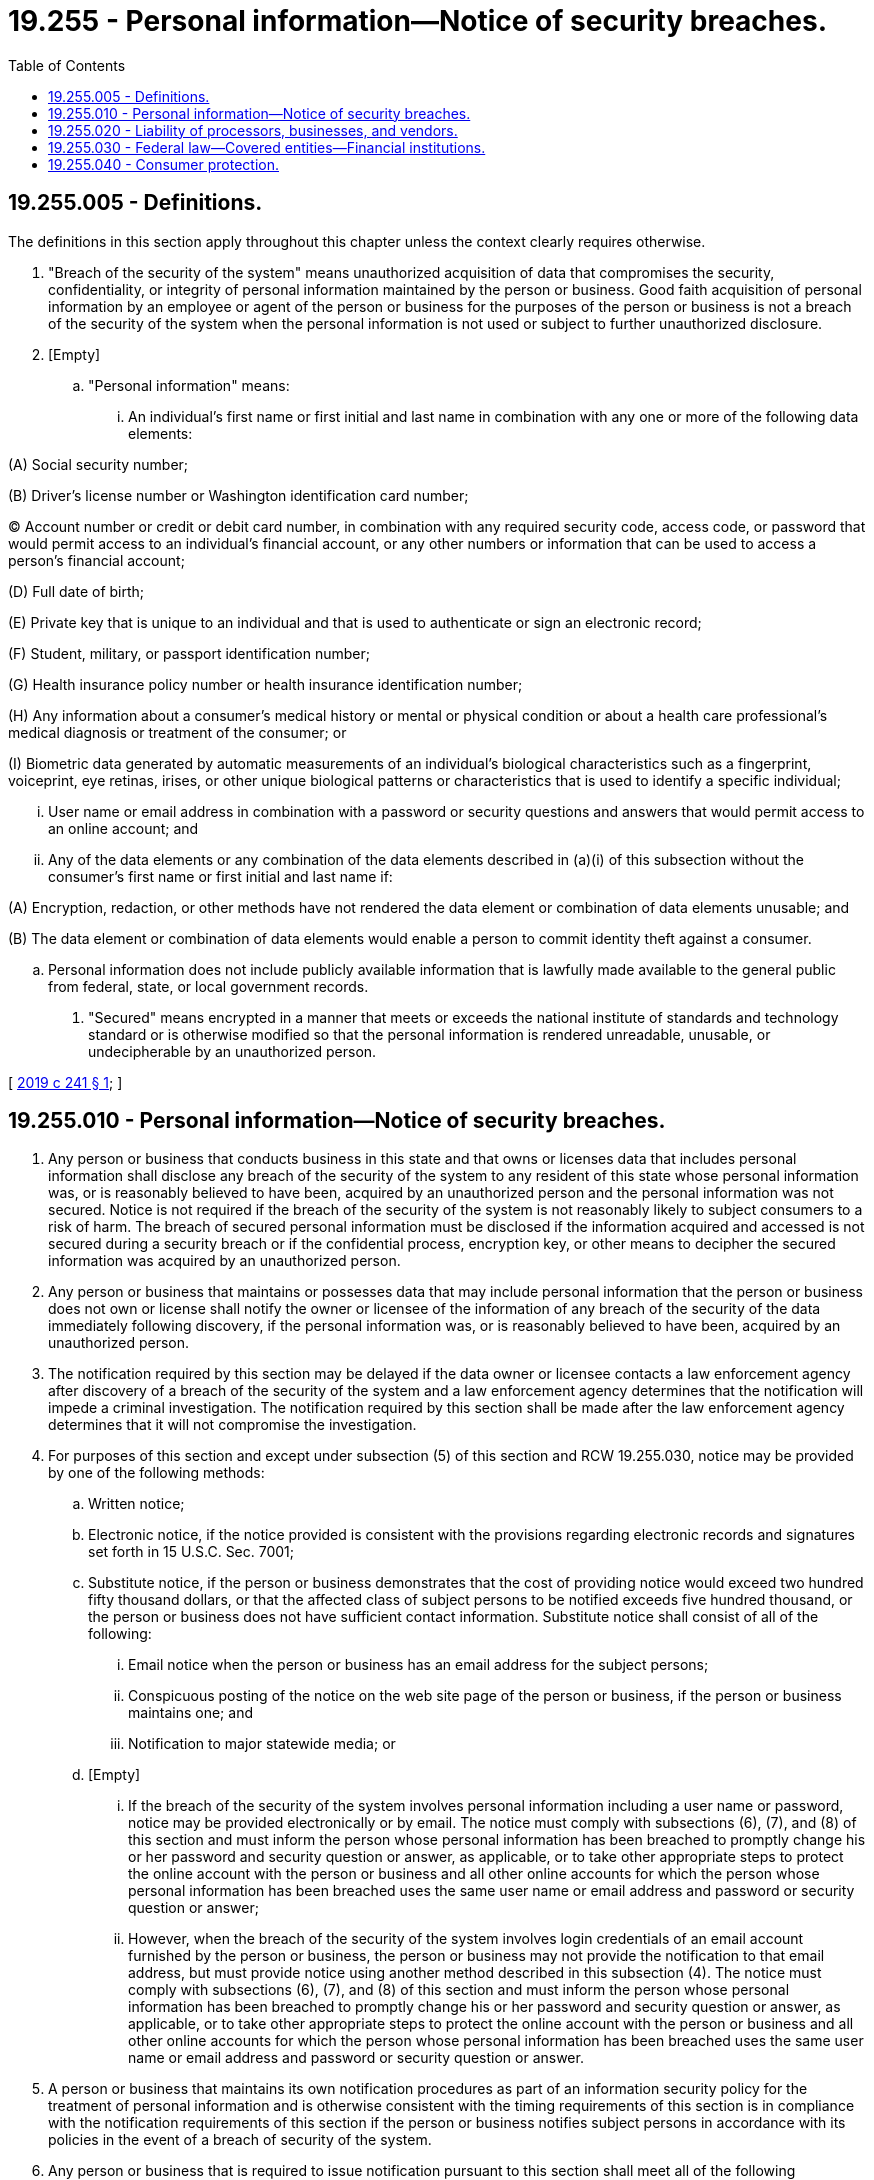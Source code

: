 = 19.255 - Personal information—Notice of security breaches.
:toc:

== 19.255.005 - Definitions.
The definitions in this section apply throughout this chapter unless the context clearly requires otherwise.

. "Breach of the security of the system" means unauthorized acquisition of data that compromises the security, confidentiality, or integrity of personal information maintained by the person or business. Good faith acquisition of personal information by an employee or agent of the person or business for the purposes of the person or business is not a breach of the security of the system when the personal information is not used or subject to further unauthorized disclosure.

. [Empty]
.. "Personal information" means:

... An individual's first name or first initial and last name in combination with any one or more of the following data elements:

(A) Social security number;

(B) Driver's license number or Washington identification card number;

(C) Account number or credit or debit card number, in combination with any required security code, access code, or password that would permit access to an individual's financial account, or any other numbers or information that can be used to access a person's financial account;

(D) Full date of birth;

(E) Private key that is unique to an individual and that is used to authenticate or sign an electronic record;

(F) Student, military, or passport identification number;

(G) Health insurance policy number or health insurance identification number;

(H) Any information about a consumer's medical history or mental or physical condition or about a health care professional's medical diagnosis or treatment of the consumer; or

(I) Biometric data generated by automatic measurements of an individual's biological characteristics such as a fingerprint, voiceprint, eye retinas, irises, or other unique biological patterns or characteristics that is used to identify a specific individual;

... User name or email address in combination with a password or security questions and answers that would permit access to an online account; and

... Any of the data elements or any combination of the data elements described in (a)(i) of this subsection without the consumer's first name or first initial and last name if:

(A) Encryption, redaction, or other methods have not rendered the data element or combination of data elements unusable; and

(B) The data element or combination of data elements would enable a person to commit identity theft against a consumer.

.. Personal information does not include publicly available information that is lawfully made available to the general public from federal, state, or local government records.

. "Secured" means encrypted in a manner that meets or exceeds the national institute of standards and technology standard or is otherwise modified so that the personal information is rendered unreadable, unusable, or undecipherable by an unauthorized person.

[ http://lawfilesext.leg.wa.gov/biennium/2019-20/Pdf/Bills/Session%20Laws/House/1071-S.SL.pdf?cite=2019%20c%20241%20§%201[2019 c 241 § 1]; ]

== 19.255.010 - Personal information—Notice of security breaches.
. Any person or business that conducts business in this state and that owns or licenses data that includes personal information shall disclose any breach of the security of the system to any resident of this state whose personal information was, or is reasonably believed to have been, acquired by an unauthorized person and the personal information was not secured. Notice is not required if the breach of the security of the system is not reasonably likely to subject consumers to a risk of harm. The breach of secured personal information must be disclosed if the information acquired and accessed is not secured during a security breach or if the confidential process, encryption key, or other means to decipher the secured information was acquired by an unauthorized person.

. Any person or business that maintains or possesses data that may include personal information that the person or business does not own or license shall notify the owner or licensee of the information of any breach of the security of the data immediately following discovery, if the personal information was, or is reasonably believed to have been, acquired by an unauthorized person.

. The notification required by this section may be delayed if the data owner or licensee contacts a law enforcement agency after discovery of a breach of the security of the system and a law enforcement agency determines that the notification will impede a criminal investigation. The notification required by this section shall be made after the law enforcement agency determines that it will not compromise the investigation.

. For purposes of this section and except under subsection (5) of this section and RCW 19.255.030, notice may be provided by one of the following methods:

.. Written notice;

.. Electronic notice, if the notice provided is consistent with the provisions regarding electronic records and signatures set forth in 15 U.S.C. Sec. 7001;

.. Substitute notice, if the person or business demonstrates that the cost of providing notice would exceed two hundred fifty thousand dollars, or that the affected class of subject persons to be notified exceeds five hundred thousand, or the person or business does not have sufficient contact information. Substitute notice shall consist of all of the following:

... Email notice when the person or business has an email address for the subject persons;

... Conspicuous posting of the notice on the web site page of the person or business, if the person or business maintains one; and

... Notification to major statewide media; or

.. [Empty]
... If the breach of the security of the system involves personal information including a user name or password, notice may be provided electronically or by email. The notice must comply with subsections (6), (7), and (8) of this section and must inform the person whose personal information has been breached to promptly change his or her password and security question or answer, as applicable, or to take other appropriate steps to protect the online account with the person or business and all other online accounts for which the person whose personal information has been breached uses the same user name or email address and password or security question or answer;

... However, when the breach of the security of the system involves login credentials of an email account furnished by the person or business, the person or business may not provide the notification to that email address, but must provide notice using another method described in this subsection (4). The notice must comply with subsections (6), (7), and (8) of this section and must inform the person whose personal information has been breached to promptly change his or her password and security question or answer, as applicable, or to take other appropriate steps to protect the online account with the person or business and all other online accounts for which the person whose personal information has been breached uses the same user name or email address and password or security question or answer.

. A person or business that maintains its own notification procedures as part of an information security policy for the treatment of personal information and is otherwise consistent with the timing requirements of this section is in compliance with the notification requirements of this section if the person or business notifies subject persons in accordance with its policies in the event of a breach of security of the system.

. Any person or business that is required to issue notification pursuant to this section shall meet all of the following requirements:

.. The notification must be written in plain language; and

.. The notification must include, at a minimum, the following information:

... The name and contact information of the reporting person or business subject to this section;

... A list of the types of personal information that were or are reasonably believed to have been the subject of a breach;

... A time frame of exposure, if known, including the date of the breach and the date of the discovery of the breach; and

... The toll-free telephone numbers and addresses of the major credit reporting agencies if the breach exposed personal information.

. Any person or business that is required to issue a notification pursuant to this section to more than five hundred Washington residents as a result of a single breach shall notify the attorney general of the breach no more than thirty days after the breach was discovered.

.. The notice to the attorney general shall include the following information:

... The number of Washington consumers affected by the breach, or an estimate if the exact number is not known;

... A list of the types of personal information that were or are reasonably believed to have been the subject of a breach;

... A time frame of exposure, if known, including the date of the breach and the date of the discovery of the breach;

... A summary of steps taken to contain the breach; and

.. A single sample copy of the security breach notification, excluding any personally identifiable information.

.. The notice to the attorney general must be updated if any of the information identified in (a) of this subsection is unknown at the time notice is due.

. Notification to affected consumers under this section must be made in the most expedient time possible, without unreasonable delay, and no more than thirty calendar days after the breach was discovered, unless the delay is at the request of law enforcement as provided in subsection (3) of this section, or the delay is due to any measures necessary to determine the scope of the breach and restore the reasonable integrity of the data system.

[ http://lawfilesext.leg.wa.gov/biennium/2019-20/Pdf/Bills/Session%20Laws/House/1071-S.SL.pdf?cite=2019%20c%20241%20§%202[2019 c 241 § 2]; http://lawfilesext.leg.wa.gov/biennium/2015-16/Pdf/Bills/Session%20Laws/House/1078-S.SL.pdf?cite=2015%20c%2064%20§%202[2015 c 64 § 2]; http://lawfilesext.leg.wa.gov/biennium/2005-06/Pdf/Bills/Session%20Laws/Senate/6043-S.SL.pdf?cite=2005%20c%20368%20§%202[2005 c 368 § 2]; ]

== 19.255.020 - Liability of processors, businesses, and vendors.
. For purposes of this section:

.. "Account information" means: (i) The full, unencrypted magnetic stripe of a credit card or debit card; (ii) the full, unencrypted account information contained on an identification device as defined under RCW 19.300.010; or (iii) the unencrypted primary account number on a credit card or debit card or identification device, plus any of the following if not encrypted: Cardholder name, expiration date, or service code.

.. "Breach" has the same meaning as "breach of the security of the system" in RCW 19.255.010.

.. "Business" means an individual, partnership, corporation, association, organization, government entity, or any other legal or commercial entity that processes more than six million credit card and debit card transactions annually, and who provides, offers, or sells goods or services to persons who are residents of Washington.

.. "Credit card" has the same meaning as in RCW 9A.56.280.

.. "Debit card" has the same meaning as in RCW 9A.56.280 and for the purposes of this section, includes a payroll debit card.

.. "Encrypted" means enciphered or encoded using standards reasonable for the breached business or processor taking into account the business or processor's size and the number of transactions processed annually.

.. "Financial institution" has the same meaning as in *RCW 30.22.040.

.. "Processor" means an individual, partnership, corporation, association, organization, government entity, or any other legal or commercial entity, other than a business as defined under this section, that directly processes or transmits account information for or on behalf of another person as part of a payment processing service.

.. "Service code" means the three or four digit number in the magnetic stripe or on a credit card or debit card that is used to specify acceptance requirements or to validate the card.

.. "Vendor" means an individual, partnership, corporation, association, organization, government entity, or any other legal or commercial entity that manufactures and sells software or equipment that is designed to process, transmit, or store account information or that maintains account information that it does not own.

. Processors, businesses, and vendors are not liable under this section if (a) the account information was encrypted at the time of the breach, or (b) the processor, business, or vendor was certified compliant with the payment card industry data security standards adopted by the payment card industry security standards council, and in force at the time of the breach. A processor, business, or vendor will be considered compliant, if its payment card industry data security compliance was validated by an annual security assessment, and if this assessment took place no more than one year prior to the time of the breach. For the purposes of this subsection (2), a processor, business, or vendor's security assessment of compliance is nonrevocable. The nonrevocability of a processor, business, or vendor's security assessment of compliance is only for the purpose of determining a processor, business, or vendor's liability under this subsection (2).

. [Empty]
.. If a processor or business fails to take reasonable care to guard against unauthorized access to account information that is in the possession or under the control of the business or processor, and the failure is found to be the proximate cause of a breach, the processor or business is liable to a financial institution for reimbursement of reasonable actual costs related to the reissuance of credit cards and debit cards that are incurred by the financial institution to mitigate potential current or future damages to its credit card and debit card holders that reside in the state of Washington as a consequence of the breach, even if the financial institution has not suffered a physical injury in connection with the breach. In any legal action brought pursuant to this subsection, the prevailing party is entitled to recover its reasonable attorneys' fees and costs incurred in connection with the legal action.

.. A vendor, instead of a processor or business, is liable to a financial institution for the damages described in (a) of this subsection to the extent that the damages were proximately caused by the vendor's negligence and if the claim is not limited or foreclosed by another provision of law or by a contract to which the financial institution is a party.

. Nothing in this section may be construed as preventing or foreclosing any entity responsible for handling account information on behalf of a business or processor from being made a party to an action under this section.

. Nothing in this section may be construed as preventing or foreclosing a processor, business, or vendor from asserting any defense otherwise available to it in an action including, but not limited to, defenses of contract, or of contributory or comparative negligence.

. In cases to which this section applies, the trier of fact shall determine the percentage of the total fault which is attributable to every entity which was the proximate cause of the claimant's damages.

. The remedies under this section are cumulative and do not restrict any other right or remedy otherwise available under law, however a trier of fact may reduce damages awarded to a financial institution by any amount the financial institution recovers from a credit card company in connection with the breach, for costs associated with access card reissuance.

[ http://lawfilesext.leg.wa.gov/biennium/2009-10/Pdf/Bills/Session%20Laws/House/1149-S2.SL.pdf?cite=2010%20c%20151%20§%202[2010 c 151 § 2]; ]

== 19.255.030 - Federal law—Covered entities—Financial institutions.
. A covered entity under the federal health insurance portability and accountability act of 1996, 42 U.S.C. Sec. 1320d et seq., is deemed to have complied with the requirements of this chapter with respect to protected health information if it has complied with section 13402 of the federal health information technology for economic and clinical health act, P.L. 111-5 as it existed on July 24, 2015. Covered entities shall notify the attorney general pursuant to RCW 19.255.010(7) in compliance with the timeliness of notification requirements of section 13402 of the federal health information technology for economic and clinical health act, P.L. 111-5 as it existed on July 24, 2015, notwithstanding the timeline in RCW 19.255.010(7).

. A financial institution under the authority of the office of the comptroller of the currency, the federal deposit insurance corporation, the national credit union administration, or the federal reserve system is deemed to have complied with the requirements of this chapter with respect to "sensitive customer information" as defined in the interagency guidelines establishing information security standards, 12 C.F.R. Part 30, Appendix B, 12 C.F.R. Part 208, Appendix D-2, 12 C.F.R. Part 225, Appendix F, and 12 C.F.R. Part 364, Appendix B, and 12 C.F.R. Part 748, Appendices A and B, as they existed on July 24, 2015, if the financial institution provides notice to affected consumers pursuant to the interagency guidelines and the notice complies with the customer notice provisions of the interagency guidelines establishing information security standards and the interagency guidance on response programs for unauthorized access to customer information and customer notice under 12 C.F.R. Part 364 as it existed on July 24, 2015. The entity shall notify the attorney general pursuant to RCW 19.255.010 in addition to providing notice to its primary federal regulator.

[ http://lawfilesext.leg.wa.gov/biennium/2019-20/Pdf/Bills/Session%20Laws/House/1071-S.SL.pdf?cite=2019%20c%20241%20§%203[2019 c 241 § 3]; ]

== 19.255.040 - Consumer protection.
. Any waiver of the provisions of this chapter is contrary to public policy, and is void and unenforceable.

. The attorney general may bring an action in the name of the state, or as parens patriae on behalf of persons residing in the state, to enforce this chapter. For actions brought by the attorney general to enforce this chapter, the legislature finds that the practices covered by this chapter are matters vitally affecting the public interest for the purpose of applying the consumer protection act, chapter 19.86 RCW. For actions brought by the attorney general to enforce this chapter, a violation of this chapter is not reasonable in relation to the development and preservation of business and is an unfair or deceptive act in trade or commerce and an unfair method of competition for purposes of applying the consumer protection act, chapter 19.86 RCW. An action to enforce this chapter may not be brought under RCW 19.86.090.

. [Empty]
.. Any consumer injured by a violation of this chapter may institute a civil action to recover damages.

.. Any person or business that violates, proposes to violate, or has violated this chapter may be enjoined.

.. The rights and remedies available under this chapter are cumulative to each other and to any other rights and remedies available under law.

[ http://lawfilesext.leg.wa.gov/biennium/2019-20/Pdf/Bills/Session%20Laws/House/1071-S.SL.pdf?cite=2019%20c%20241%20§%204[2019 c 241 § 4]; ]

